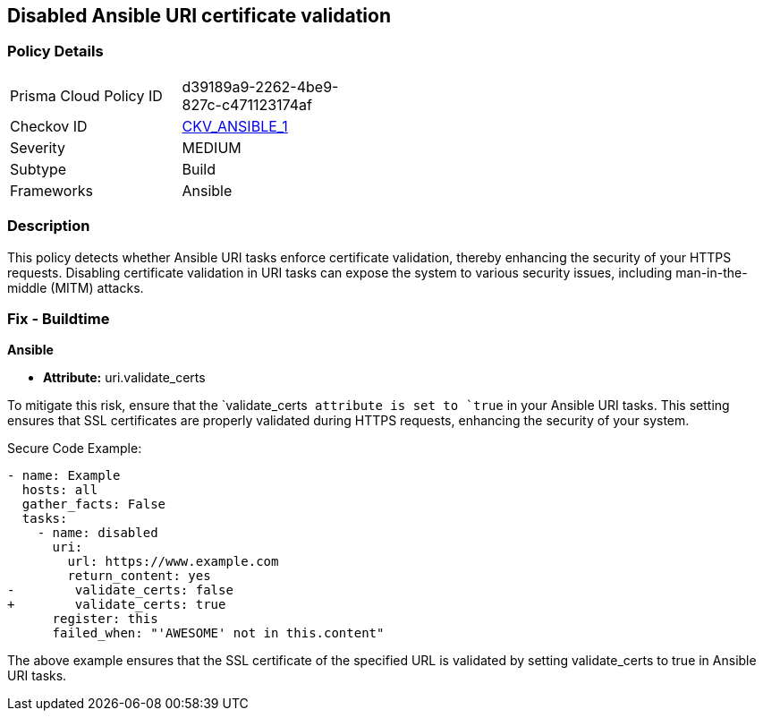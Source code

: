 == Disabled Ansible URI certificate validation

=== Policy Details 

[width=45%]
[cols="1,1"]
|=== 
|Prisma Cloud Policy ID 
| d39189a9-2262-4be9-827c-c471123174af

|Checkov ID 
| https://github.com/bridgecrewio/checkov/blob/main/checkov/ansible/checks/task/builtin/UriValidateCerts.py[CKV_ANSIBLE_1]

|Severity
|MEDIUM

|Subtype
|Build

|Frameworks
|Ansible

|=== 

=== Description

This policy detects whether Ansible URI tasks enforce certificate validation, thereby enhancing the security of your HTTPS requests. Disabling certificate validation in URI tasks can expose the system to various security issues, including man-in-the-middle (MITM) attacks.


=== Fix - Buildtime

*Ansible*

* *Attribute:* uri.validate_certs

To mitigate this risk, ensure that the `validate_certs`` attribute is set to `true`` in your Ansible URI tasks. This setting ensures that SSL certificates are properly validated during HTTPS requests, enhancing the security of your system.

Secure Code Example:



[source,yaml]
----
- name: Example
  hosts: all
  gather_facts: False
  tasks:
    - name: disabled
      uri:
        url: https://www.example.com
        return_content: yes
-        validate_certs: false
+        validate_certs: true
      register: this
      failed_when: "'AWESOME' not in this.content"
----

The above example ensures that the SSL certificate of the specified URL is validated by setting validate_certs to true in Ansible URI tasks.
